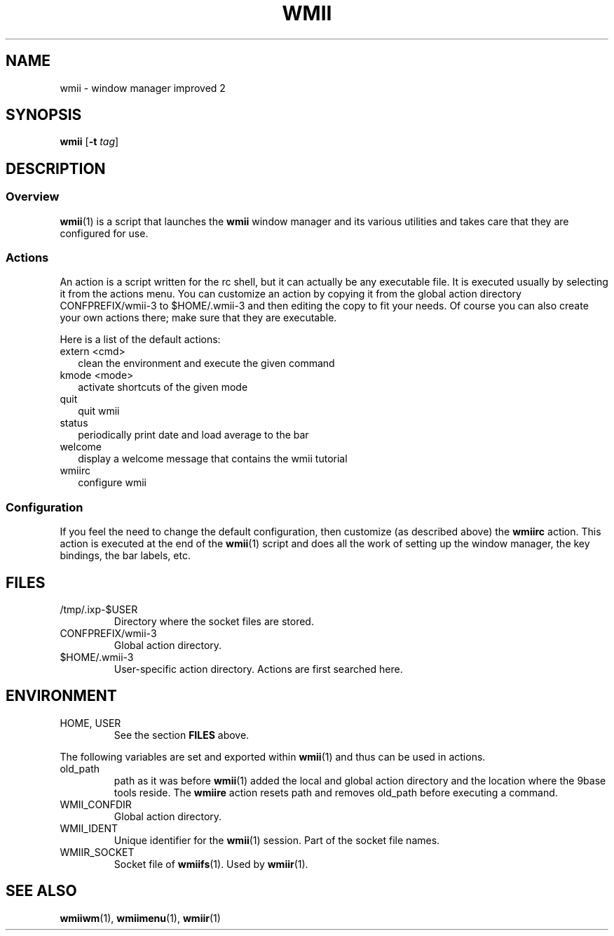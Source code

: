 .TH WMII 1 wmii-3
.SH NAME
wmii \- window manager improved 2
.SH SYNOPSIS
.B wmii
.RB [ \-t
.IR tag ]
.SH DESCRIPTION
.SS Overview
.BR wmii (1)
is a script that launches the
.B wmii
window manager and its various utilities and takes care that they are
configured for use.
.SS Actions
An action is a script written for the rc shell, but it can actually be
any executable file.  It is executed usually by selecting it from the
actions menu.
You can customize an action by copying it from the global action
directory CONFPREFIX/wmii-3 to $HOME/.wmii-3 and then editing the copy to
fit your needs.  Of course you can also create your own actions there; make
sure that they are executable.
.P
Here is a list of the default actions:
.TP 2
extern <cmd>
clean the environment and execute the given command
.TP 2
kmode <mode>
activate shortcuts of the given mode
.TP 2
quit
quit wmii
.TP 2
status
periodically print date and load average to the bar
.TP 2
welcome
display a welcome message that contains the wmii tutorial
.TP 2
wmiirc
configure wmii
.SS Configuration
If you feel the need to change the default configuration, then customize (as
described above) the
.B wmiirc
action.  This action is executed at the end of the
.BR wmii (1)
script and does all the work of setting up the window manager, the key
bindings, the bar labels, etc.
.SH FILES
.TP
/tmp/.ixp-$USER
Directory where the socket files are stored.
.TP
CONFPREFIX/wmii-3
Global action directory.
.TP
$HOME/.wmii-3
User-specific action directory.  Actions are first searched here.
.SH ENVIRONMENT
.TP
HOME, USER
See the section
.B FILES
above.
.P
The following variables are set and exported within
.BR wmii (1)
and thus can be used in actions.
.TP
old_path
path as it was before
.BR wmii (1)
added the local and global action directory and the location where the 9base
tools reside.  The
.B wmiire
action resets path and removes old_path before executing a command.
.TP
WMII_CONFDIR
Global action directory.
.TP
WMII_IDENT
Unique identifier for the
.BR wmii (1)
session.  Part of the socket file names.
.TP
WMIIR_SOCKET
Socket file of
.BR wmiifs (1).
Used by
.BR wmiir (1).
.SH SEE ALSO
.BR wmiiwm (1),
.BR wmiimenu (1),
.BR wmiir (1)
